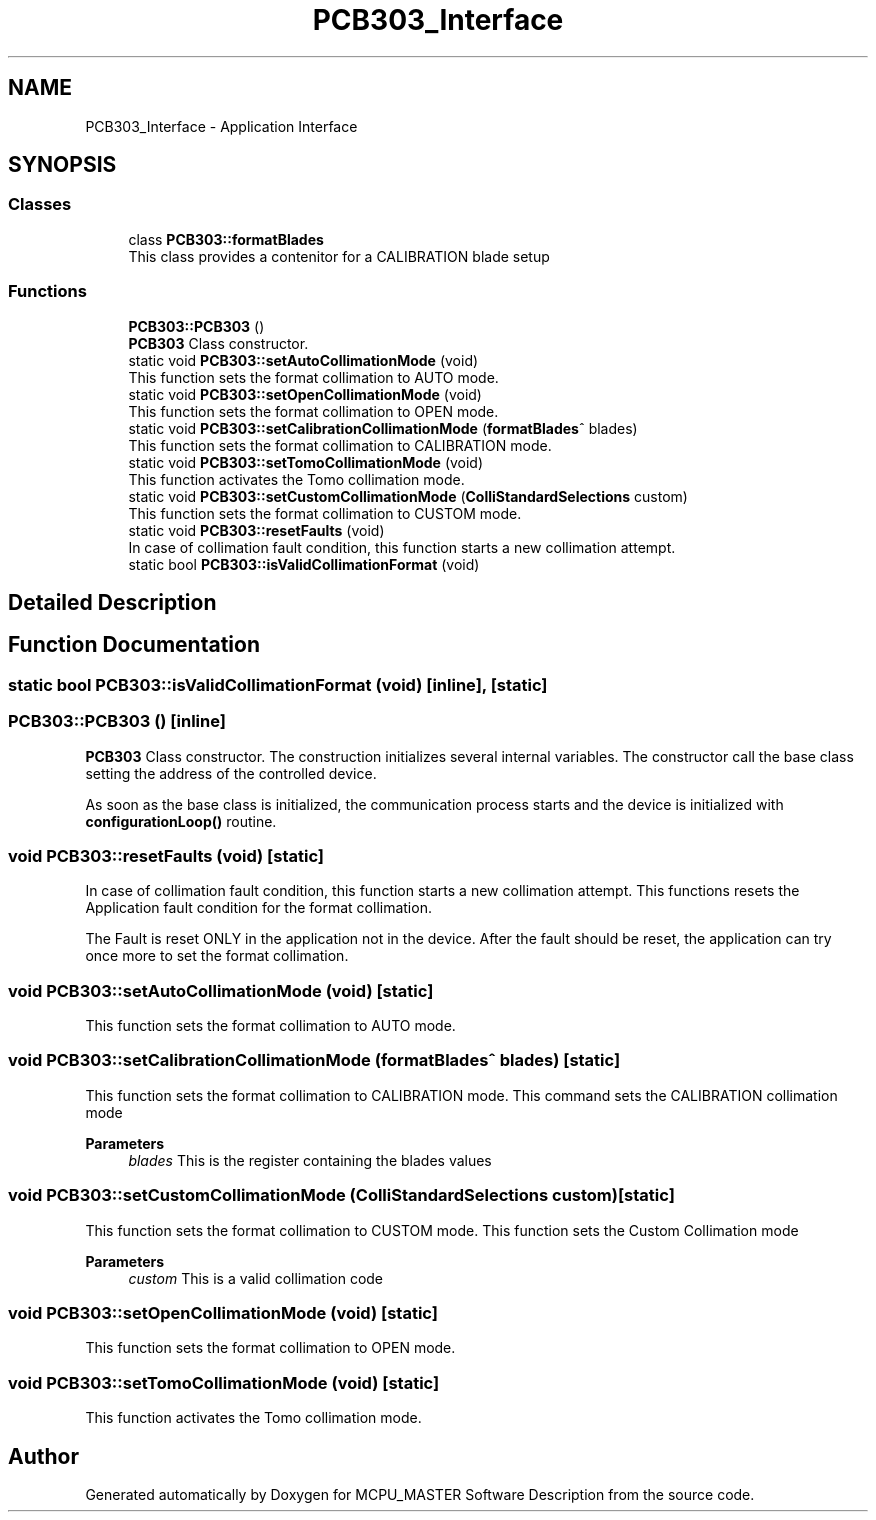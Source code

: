 .TH "PCB303_Interface" 3 "Mon May 13 2024" "MCPU_MASTER Software Description" \" -*- nroff -*-
.ad l
.nh
.SH NAME
PCB303_Interface \- Application Interface
.SH SYNOPSIS
.br
.PP
.SS "Classes"

.in +1c
.ti -1c
.RI "class \fBPCB303::formatBlades\fP"
.br
.RI "This class provides a contenitor for a CALIBRATION blade setup"
.in -1c
.SS "Functions"

.in +1c
.ti -1c
.RI "\fBPCB303::PCB303\fP ()"
.br
.RI "\fBPCB303\fP Class constructor\&. "
.in -1c
.in +1c
.ti -1c
.RI "static void \fBPCB303::setAutoCollimationMode\fP (void)"
.br
.RI "This function sets the format collimation to AUTO mode\&. "
.ti -1c
.RI "static void \fBPCB303::setOpenCollimationMode\fP (void)"
.br
.RI "This function sets the format collimation to OPEN mode\&. "
.ti -1c
.RI "static void \fBPCB303::setCalibrationCollimationMode\fP (\fBformatBlades\fP^ blades)"
.br
.RI "This function sets the format collimation to CALIBRATION mode\&. "
.ti -1c
.RI "static void \fBPCB303::setTomoCollimationMode\fP (void)"
.br
.RI "This function activates the Tomo collimation mode\&. "
.ti -1c
.RI "static void \fBPCB303::setCustomCollimationMode\fP (\fBColliStandardSelections\fP custom)"
.br
.RI "This function sets the format collimation to CUSTOM mode\&. "
.ti -1c
.RI "static void \fBPCB303::resetFaults\fP (void)"
.br
.RI "In case of collimation fault condition, this function starts a new collimation attempt\&. "
.ti -1c
.RI "static bool \fBPCB303::isValidCollimationFormat\fP (void)"
.br
.in -1c
.SH "Detailed Description"
.PP 

.SH "Function Documentation"
.PP 
.SS "static bool PCB303::isValidCollimationFormat (void)\fC [inline]\fP, \fC [static]\fP"

.SS "PCB303::PCB303 ()\fC [inline]\fP"

.PP
\fBPCB303\fP Class constructor\&. The construction initializes several internal variables\&. The constructor call the base class setting the address of the controlled device\&.
.PP
As soon as the base class is initialized, the communication process starts and the device is initialized with \fBconfigurationLoop()\fP routine\&.
.SS "void PCB303::resetFaults (void)\fC [static]\fP"

.PP
In case of collimation fault condition, this function starts a new collimation attempt\&. This functions resets the Application fault condition for the format collimation\&.
.PP
The Fault is reset ONLY in the application not in the device\&. After the fault should be reset, the application can try once more to set the format collimation\&.
.SS "void PCB303::setAutoCollimationMode (void)\fC [static]\fP"

.PP
This function sets the format collimation to AUTO mode\&. 
.SS "void PCB303::setCalibrationCollimationMode (\fBformatBlades\fP^ blades)\fC [static]\fP"

.PP
This function sets the format collimation to CALIBRATION mode\&. This command sets the CALIBRATION collimation mode 
.PP
\fBParameters\fP
.RS 4
\fIblades\fP This is the register containing the blades values
.RE
.PP

.SS "void PCB303::setCustomCollimationMode (\fBColliStandardSelections\fP custom)\fC [static]\fP"

.PP
This function sets the format collimation to CUSTOM mode\&. This function sets the Custom Collimation mode
.PP
\fBParameters\fP
.RS 4
\fIcustom\fP This is a valid collimation code
.RE
.PP

.SS "void PCB303::setOpenCollimationMode (void)\fC [static]\fP"

.PP
This function sets the format collimation to OPEN mode\&. 
.SS "void PCB303::setTomoCollimationMode (void)\fC [static]\fP"

.PP
This function activates the Tomo collimation mode\&. 
.SH "Author"
.PP 
Generated automatically by Doxygen for MCPU_MASTER Software Description from the source code\&.
